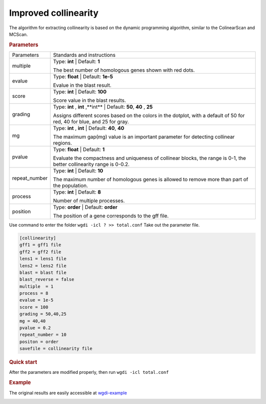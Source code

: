 Improved collinearity
---------------------

The algorithm for extracting collinearity is based on the dynamic programming algorithm, similar to the ColinearScan and MCScan. 
   
.. rubric:: Parameters

.. tabularcolumns:: column spec

================ ========================================================================
Parameters       Standards and instructions
---------------- ------------------------------------------------------------------------
multiple         Type: **int**   |    Default: **1**

                 The best number of homologous genes shown with red dots.
---------------- ------------------------------------------------------------------------ 
evalue           Type: **float**  |  Default: **1e-5**

                 Evalue in the blast result.
---------------- ------------------------------------------------------------------------         
score            Type: **int**  |  Default: **100**
  
                 Score value in the blast results.
---------------- ------------------------------------------------------------------------  
grading          Type: **int** , **int** ,**int**  |  Default: **50**, **40** , **25**

                 Assigns different scores based on the colors in the dotplot, with a default of 50 for red, 40 for blue, and 25 for gray.
---------------- ------------------------------------------------------------------------  
mg               Type: **int** , **int**   |  Default: **40**, **40** 

                 The maximum gap(mg) value is an important parameter for detecting collinear regions.
---------------- ------------------------------------------------------------------------ 
pvalue           Type: **float**  |    Default: **1**

                 Evaluate the compactness and uniqueness of collinear blocks, the range is 0-1, the better collinearity range is 0-0.2.
---------------- ------------------------------------------------------------------------ 
repeat_number    Type: **int** |   Default: **10**
  
                 The maximum number of homologous genes is allowed to remove more than part of the population.
---------------- ------------------------------------------------------------------------   
process          Type: **int**  |  Default: **8**

                 Number of multiple processes.
---------------- ------------------------------------------------------------------------   
position         Type: **order**  |  Default: **order**

                 The position of a gene corresponds to the gff file.
================ ========================================================================

Use command to enter the folder ``wgdi -icl ? >> total.conf`` Take out the parameter file.

.. code-block:: python

   [collinearity]
   gff1 = gff1 file
   gff2 = gff2 file
   lens1 = lens1 file
   lens2 = lens2 file
   blast = blast file
   blast_reverse = false
   multiple  = 1
   process = 8
   evalue = 1e-5
   score = 100
   grading = 50,40,25
   mg = 40,40
   pvalue = 0.2
   repeat_number = 10
   positon = order
   savefile = collinearity file


.. rubric:: Quick start

After the parameters are modified properly, then run ``wgdi -icl total.conf`` 

.. rubric:: Example

The original results are easily accessible at `wgdi-example <https://github.com/SunPengChuan/wgdi-example>`_

.. image :: _static/collinearity.png
   :align: left